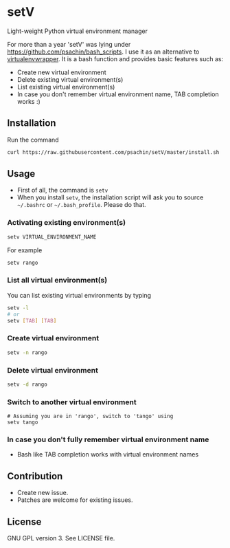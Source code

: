 * setV
  Light-weight Python virtual environment manager

  For more than a year 'setV' was lying under
  [[https://github.com/psachin/bash_scripts]]. I use it as an alternative
  to [[https://virtualenvwrapper.readthedocs.org/][virtualenvwrapper]]. It is a bash function and provides basic
  features such as:
  - Create new virtual environment
  - Delete existing virtual environment(s)
  - List existing virtual environment(s)
  - In case you don't remember virtual environment name, TAB completion
    works :)

** Installation
   Run the command
   #+BEGIN_SRC sh
     curl https://raw.githubusercontent.com/psachin/setV/master/install.sh | sh -
   #+END_SRC

** Usage
   - First of all, the command is =setv=
   - When you install =setv=, the installation script will ask you to
     source =~/.bashrc= or =~/.bash_profile=. Please do that.

*** Activating existing environment(s)

    #+BEGIN_SRC sh
      setv VIRTUAL_ENVIRONMENT_NAME
    #+END_SRC

    For example
    #+BEGIN_SRC sh
      setv rango
    #+END_SRC

*** List all virtual environment(s)
    You can list existing virtual environments by typing
    #+BEGIN_SRC sh
      setv -l
      # or
      setv [TAB] [TAB]
    #+END_SRC

*** Create virtual environment
    #+BEGIN_SRC sh
      setv -n rango
    #+END_SRC

*** Delete virtual environment
    #+BEGIN_SRC sh
      setv -d rango
    #+END_SRC

*** Switch to another virtual environment
    #+BEGIN_SRC sh options
      # Assuming you are in 'rango', switch to 'tango' using
      setv tango
    #+END_SRC

*** In case you don't fully remember virtual environment name
     - Bash like TAB completion works with virtual environment names

** Contribution
   - Create new issue.
   - Patches are welcome for existing issues.

** License
   GNU GPL version 3. See LICENSE file.
